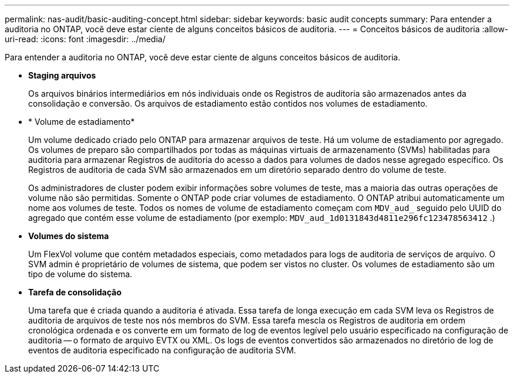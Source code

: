 ---
permalink: nas-audit/basic-auditing-concept.html 
sidebar: sidebar 
keywords: basic audit concepts 
summary: Para entender a auditoria no ONTAP, você deve estar ciente de alguns conceitos básicos de auditoria. 
---
= Conceitos básicos de auditoria
:allow-uri-read: 
:icons: font
:imagesdir: ../media/


[role="lead"]
Para entender a auditoria no ONTAP, você deve estar ciente de alguns conceitos básicos de auditoria.

* *Staging arquivos*
+
Os arquivos binários intermediários em nós individuais onde os Registros de auditoria são armazenados antes da consolidação e conversão. Os arquivos de estadiamento estão contidos nos volumes de estadiamento.

* * Volume de estadiamento*
+
Um volume dedicado criado pelo ONTAP para armazenar arquivos de teste. Há um volume de estadiamento por agregado. Os volumes de preparo são compartilhados por todas as máquinas virtuais de armazenamento (SVMs) habilitadas para auditoria para armazenar Registros de auditoria do acesso a dados para volumes de dados nesse agregado específico. Os Registros de auditoria de cada SVM são armazenados em um diretório separado dentro do volume de teste.

+
Os administradores de cluster podem exibir informações sobre volumes de teste, mas a maioria das outras operações de volume não são permitidas. Somente o ONTAP pode criar volumes de estadiamento. O ONTAP atribui automaticamente um nome aos volumes de teste. Todos os nomes de volume de estadiamento começam com `MDV_aud_` seguido pelo UUID do agregado que contém esse volume de estadiamento (por exemplo: `MDV_aud_1d0131843d4811e296fc123478563412` .)

* *Volumes do sistema*
+
Um FlexVol volume que contém metadados especiais, como metadados para logs de auditoria de serviços de arquivo. O SVM admin é proprietário de volumes de sistema, que podem ser vistos no cluster. Os volumes de estadiamento são um tipo de volume do sistema.

* *Tarefa de consolidação*
+
Uma tarefa que é criada quando a auditoria é ativada. Essa tarefa de longa execução em cada SVM leva os Registros de auditoria de arquivos de teste nos nós membros do SVM. Essa tarefa mescla os Registros de auditoria em ordem cronológica ordenada e os converte em um formato de log de eventos legível pelo usuário especificado na configuração de auditoria -- o formato de arquivo EVTX ou XML. Os logs de eventos convertidos são armazenados no diretório de log de eventos de auditoria especificado na configuração de auditoria SVM.


